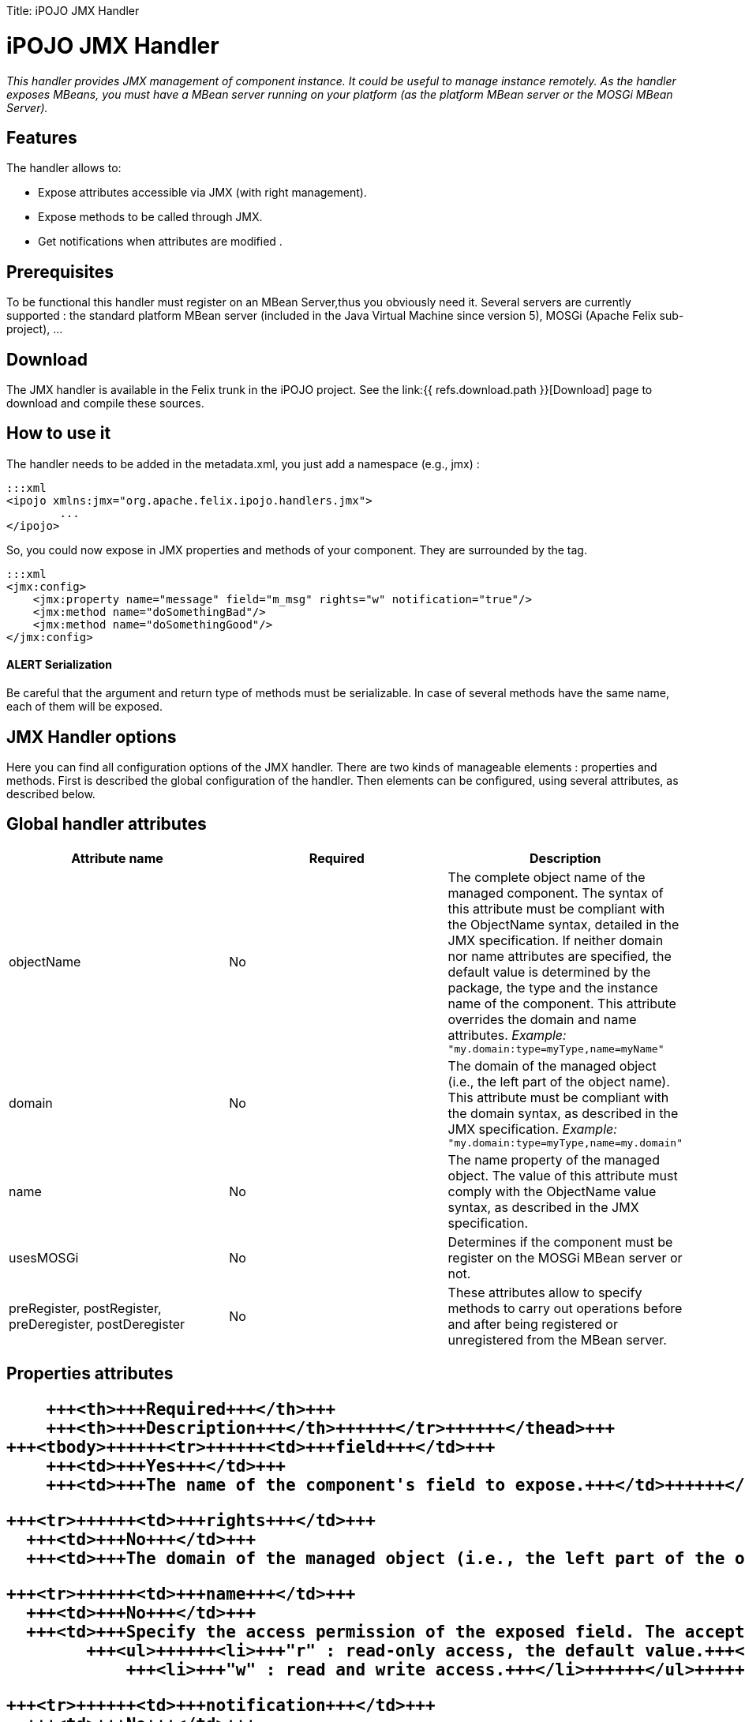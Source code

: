 :doctype: book

Title: iPOJO JMX Handler

= iPOJO JMX Handler

_This handler provides JMX management of component instance.
It could be useful to manage instance remotely.
As the handler exposes MBeans, you must have a MBean server running on your platform (as the platform MBean server or the MOSGi MBean Server)._

[TOC]

== Features

The handler allows to:

* Expose attributes accessible via JMX (with right management).
* Expose methods to be called through JMX.
* Get notifications when attributes are modified .

== Prerequisites

To be functional this handler must register on an MBean Server,thus you obviously need it.
Several servers are currently supported : the standard platform MBean server (included in the Java Virtual Machine since version 5), MOSGi (Apache Felix sub-project), ...

== Download

The JMX handler is available in the Felix trunk in the iPOJO project.
See the link:{{ refs.download.path }}[Download] page to download and compile these sources.

== How to use it

The handler needs to be added in the metadata.xml, you just add a namespace (e.g., jmx) :

 :::xml
 <ipojo xmlns:jmx="org.apache.felix.ipojo.handlers.jmx">
 	...
 </ipojo>

So, you could now expose in JMX properties and methods of your component.
They are surrounded by the +++<jmx:config>+++tag.+++</jmx:config>+++

 :::xml
 <jmx:config>
     <jmx:property name="message" field="m_msg" rights="w" notification="true"/>
     <jmx:method name="doSomethingBad"/>
     <jmx:method name="doSomethingGood"/>
 </jmx:config>

[discrete]
==== ALERT Serialization

Be careful that the argument and return type of methods must be serializable.
In case of several methods have the same name, each of them will be exposed.

== JMX Handler options

Here you can find all configuration options of the JMX handler.
There are two kinds of manageable elements : properties and methods.
First is described the global configuration of the handler.
Then elements can be configured, using several attributes, as described below.

== Global handler attributes

|===
| Attribute name | Required | Description

| objectName
| No
| The complete object name of the managed component.
The syntax of this attribute must be compliant with the ObjectName syntax, detailed in the JMX specification.
If neither domain nor name attributes are specified, the default value is determined by the package, the type and the instance name of the component.
This attribute overrides the domain and name attributes.
_Example:_ `"my.domain:type=myType,name=myName"`

| domain
| No
| The domain of the managed object (i.e., the left part of the object name).
This attribute must be compliant with the domain syntax, as described in the JMX specification.
_Example:_ `"my.domain:type=myType,name=my.domain"`

| name
| No
| The name property of the managed object.
The value of this attribute must comply with the ObjectName value syntax, as described in the JMX specification.

| usesMOSGi
| No
| Determines if the component must be register on the MOSGi MBean server or not.

| preRegister, postRegister, preDeregister, postDeregister
| No
| These attributes allow to specify methods to carry out operations before and after being registered or unregistered from the MBean server.
|===

== Properties attributes+++<table class="table table-bordered">++++++<thead>++++++<tr>++++++<th>+++Attribute name+++</th>+++
      +++<th>+++Required+++</th>+++
      +++<th>+++Description+++</th>++++++</tr>++++++</thead>+++
  +++<tbody>++++++<tr>++++++<td>+++field+++</td>+++
      +++<td>+++Yes+++</td>+++
      +++<td>+++The name of the component's field to expose.+++</td>++++++</tr>+++

    +++<tr>++++++<td>+++rights+++</td>+++
      +++<td>+++No+++</td>+++
      +++<td>+++The domain of the managed object (i.e., the left part of the object name). This attribute must be compliant with the domain syntax, as described in the JMX specification. +++<em>+++Example:+++</em>+++ +++<code>+++"my.domain:type=myType,name=my.domain"+++</code>++++++</td>++++++</tr>+++

    +++<tr>++++++<td>+++name+++</td>+++
      +++<td>+++No+++</td>+++
      +++<td>+++Specify the access permission of the exposed field. The accepted values are :
            +++<ul>++++++<li>+++"r" : read-only access, the default value.+++</li>+++
                +++<li>+++"w" : read and write access.+++</li>++++++</ul>++++++</td>++++++</tr>+++

    +++<tr>++++++<td>+++notification+++</td>+++
      +++<td>+++No+++</td>+++
      +++<td>+++Enable or disable attribute change notification sending for this property. If set to `true`, a notification is sent each time the value of the field changes.+++</td>++++++</tr>++++++</tbody>++++++</table>+++

== Methods attributes

|===
| Attribute name | Required | Description

| name
| Yes
| The name of the method to expose.
If multiple methods have the same name, all of them are exposed.

| description
| No
| The description of the exposed method, as it will appear in JMX.
|===

== Examples

In this part, we will give you a complete example of a component managed with JMX, using the JConsole provided by the SUN JDK.

=== Exposing Attributes

In first time we create a simple component named MyComponent.
We have add two fields named m__level (int) and m__message (String).

 :::java
 public class MyComponent ... {
 	// Exposed attributes
 	private String m_message;
 	private int m_level;
 }

We expose now the attributes in the jmx:config tag in the metadata :

....
:::xml
<?xml version="1.0" encoding="UTF-8"?>
<iPOJO xmlns:jmx="org.apache.felix.ipojo.handlers.jmx">
    <component className="...MyComponent"
      architecture="true"
      immediate="true">

      <provides/>
      <jmx:config>
	<!-- Exposed properties -->
	<jmx:property field="m_level"
          name="The level"
          rights="r"/>
	<jmx:property field="m_message"
          name="The message"
          rights="w"/>
      </jmx:config>
    </component>
    <instance
      component="...MyComponent"/>
</iPOJO>
....

Now, we could get and write the properties in the JConsole :

image::JMXHandler_1.png[]

=== Exposing Methods

We could now add methods in the initial class :

....
:::java
/**
Do something good
*/
public void doSomethingGood() {
		...
}

/**
Do something bad
*/
public void doSomethingBad() {
		...
}

/**
Do nothing
*/
public void doNothing() {
		...
}
....

We add corresponding tags in the metadata to expose these methods:

 :::xml
 <!-- Exposed methods -->
 <jmx:method name="doSomethingGood"
       description="Do something good."/>
 <jmx:method name="doSomethingBad"
       description="Do something bad."/>
 <jmx:method name="doNothing"
       description="Do absolutely nothing."/>

Now the three methods are exposed in the operations tab of the JConsole.
We can invoked these methods :

image::JMXHandler_2.png[]

=== Attribute Notifications:

You could subscribe to attribute notification by adding the notification attribute in property tag.
In our example if we want to be notified when m_level is modified, we change the property line in the metatada like this:

 :::xml
 <jmx:property field="m_level"
       name="The level"
       rights="r"
       notification="true"/>

So now if we change the string through JConsole (or in the VisualVM) or if the POJO is modified in other way, a notification will be sent to every listener.
For example, we subscribe in the notification tab, and we get notification when the message changes :

image::JMXHandler_3.png[]

== Configuring the handler with annotations

It is possible to configure the handler with simple annotations available with iPOJO annotations.
Here is an example of usage:

....
:::java
import org.apache.felix.ipojo.annotations.Component;
import org.apache.felix.ipojo.handlers.jmx.Config;
import org.apache.felix.ipojo.handlers.jmx.Method;
import org.apache.felix.ipojo.handlers.jmx.Property;

@Component
@Config(domain="my-domain", usesMOSGi=false)
public class JMXSimple {

    @Property(name="prop", notification=true, rights="w") // Field published in the MBean
    String m_foo;

    @Method(description="set the foo prop") // Method published in the MBean
    public void setFoo(String mes) {
        System.out.println("Set foo to " + mes);
        m_foo = mes;
    }

    @Method(description="get the foo prop") // Method published in the MBean
    public String getFoo() {
        return m_foo;
    }
}
....

The `@org.apache.felix.ipojo.handlers.jmx.Config` (`@Config` if the package it correctly imported) annotation is a type annotation (so placed on the `class` element.
This annotation indicates that the instance will be exposed as an MBean.
This annotation supports:

* usesMOSGi: set to `true` to use MOSGi.
Otherwise, the MBean will be exposed in the MBean Platform Server (default: `false`).
* objectname: set the MBean objectname.
The objectname must follow JMX specification.
(default: `package-name:factory-name:instance-name`)
* domain: set the MBean domain.
(default: `package-name`)
* name: set the MBean name.
(default: `instance-name`).

The `@org.apache.felix.ipojo.handlers.jmx.Property` (`@Property`) annotation is a field annotation indicating that the field is exposed in the MBean.
The supported attributes are:

* name: set the property name
* rights: set the access permission.
Possible values are `r` (read only) and `w` (read and write).
By default, properties are in read-only mode.
 ** notification: enables notification on this property.
By default notifications are disabled.

The `@org.apache.felix.ipojo.handlers.jmx.Method` annotation is a method annotation indicating that the method is exposed in the MBean.
Only one attribute can be customized:

* description: set the method description.
